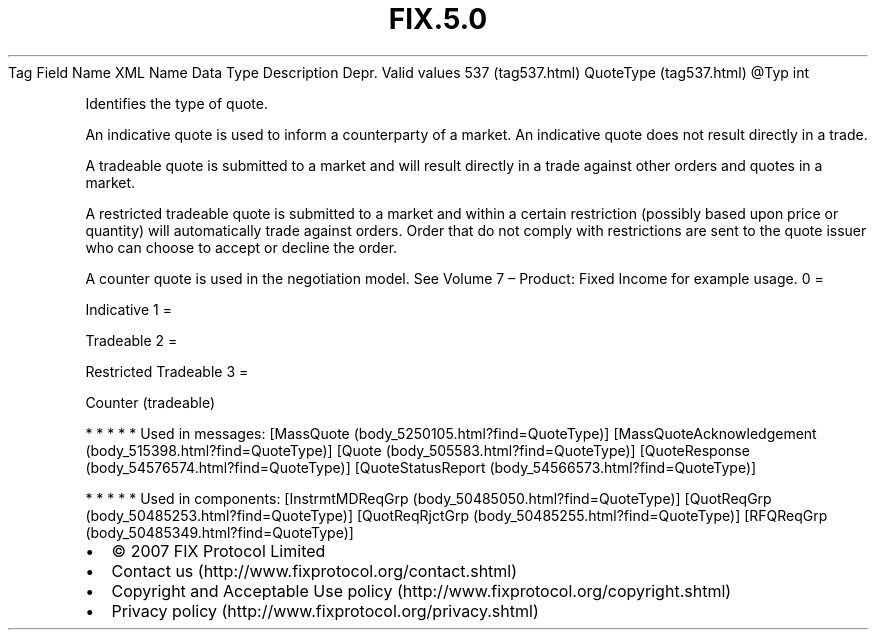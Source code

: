 .TH FIX.5.0 "" "" "Tag #537"
Tag
Field Name
XML Name
Data Type
Description
Depr.
Valid values
537 (tag537.html)
QuoteType (tag537.html)
\@Typ
int
.PP
Identifies the type of quote.
.PP
An indicative quote is used to inform a counterparty of a market.
An indicative quote does not result directly in a trade.
.PP
A tradeable quote is submitted to a market and will result directly
in a trade against other orders and quotes in a market.
.PP
A restricted tradeable quote is submitted to a market and within a
certain restriction (possibly based upon price or quantity) will
automatically trade against orders. Order that do not comply with
restrictions are sent to the quote issuer who can choose to accept
or decline the order.
.PP
A counter quote is used in the negotiation model. See Volume 7 –
Product: Fixed Income for example usage.
0
=
.PP
Indicative
1
=
.PP
Tradeable
2
=
.PP
Restricted Tradeable
3
=
.PP
Counter (tradeable)
.PP
   *   *   *   *   *
Used in messages:
[MassQuote (body_5250105.html?find=QuoteType)]
[MassQuoteAcknowledgement (body_515398.html?find=QuoteType)]
[Quote (body_505583.html?find=QuoteType)]
[QuoteResponse (body_54576574.html?find=QuoteType)]
[QuoteStatusReport (body_54566573.html?find=QuoteType)]
.PP
   *   *   *   *   *
Used in components:
[InstrmtMDReqGrp (body_50485050.html?find=QuoteType)]
[QuotReqGrp (body_50485253.html?find=QuoteType)]
[QuotReqRjctGrp (body_50485255.html?find=QuoteType)]
[RFQReqGrp (body_50485349.html?find=QuoteType)]

.PD 0
.P
.PD

.PP
.PP
.IP \[bu] 2
© 2007 FIX Protocol Limited
.IP \[bu] 2
Contact us (http://www.fixprotocol.org/contact.shtml)
.IP \[bu] 2
Copyright and Acceptable Use policy (http://www.fixprotocol.org/copyright.shtml)
.IP \[bu] 2
Privacy policy (http://www.fixprotocol.org/privacy.shtml)
